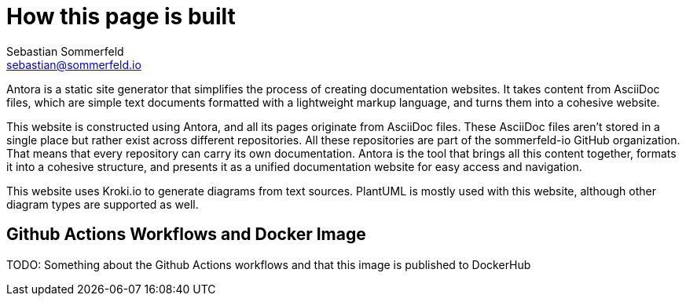= How this page is built
Sebastian Sommerfeld <sebastian@sommerfeld.io>

Antora is a static site generator that simplifies the process of creating documentation websites. It takes content from AsciiDoc files, which are simple text documents formatted with a lightweight markup language, and turns them into a cohesive website.

This website is constructed using Antora, and all its pages originate from AsciiDoc files. These AsciiDoc files aren't stored in a single place but rather exist across different repositories. All these repositories are part of the sommerfeld-io GitHub organization. That means that every repository can carry its own documentation. Antora is the tool that brings all this content together, formats it into a cohesive structure, and presents it as a unified documentation website for easy access and navigation.

This website uses Kroki.io to generate diagrams from text sources. PlantUML is mostly used with this website, although other diagram types are supported as well.

== Github Actions Workflows and Docker Image
TODO: Something about the Github Actions workflows and that this image is published to DockerHub
